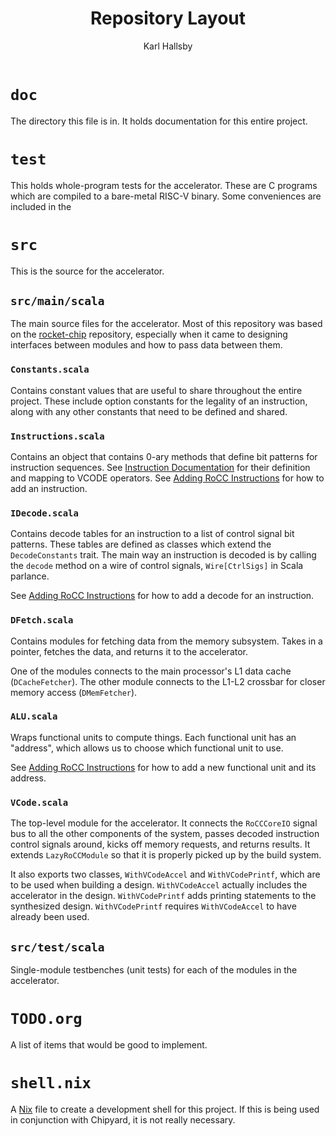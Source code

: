 #+TITLE: Repository Layout
#+AUTHOR: Karl Hallsby

* ~doc~
The directory this file is in.
It holds documentation for this entire project.

* ~test~
This holds whole-program tests for the accelerator.
These are C programs which are compiled to a bare-metal RISC-V binary.
Some conveniences are included in the

* ~src~
This is the source for the accelerator.

** ~src/main/scala~
The main source files for the accelerator.
Most of this repository was based on the [[https://github.com/chipsalliance/rocket-chip][rocket-chip]] repository, especially when it came to designing interfaces between modules and how to pass data between them.

*** ~Constants.scala~
Contains constant values that are useful to share throughout the entire project.
These include option constants for the legality of an instruction, along with any other constants that need to be defined and shared.

*** ~Instructions.scala~
Contains an object that contains 0-ary methods that define bit patterns for instruction sequences.
See [[file:Instructions.org][Instruction Documentation]] for their definition and mapping to VCODE operators.
See [[file:Adding_RoCC_Instruction.org][Adding RoCC Instructions]] for how to add an instruction.

*** ~IDecode.scala~
Contains decode tables for an instruction to a list of control signal bit patterns.
These tables are defined as classes which extend the ~DecodeConstants~ trait.
The main way an instruction is decoded is by calling the ~decode~ method on a wire of control signals, ~Wire[CtrlSigs]~ in Scala parlance.

See [[file:Adding_RoCC_Instruction.org][Adding RoCC Instructions]] for how to add a decode for an instruction.

*** ~DFetch.scala~
Contains modules for fetching data from the memory subsystem.
Takes in a pointer, fetches the data, and returns it to the accelerator.

One of the modules connects to the main processor's L1 data cache (~DCacheFetcher~).
The other module connects to the L1-L2 crossbar for closer memory access (~DMemFetcher~).

*** ~ALU.scala~
Wraps functional units to compute things.
Each functional unit has an "address", which allows us to choose which functional unit to use.

See [[file:Adding_RoCC_Instruction.org][Adding RoCC Instructions]] for how to add a new functional unit and its address.

*** ~VCode.scala~
The top-level module for the accelerator.
It connects the ~RoCCCoreIO~ signal bus to all the other components of the system, passes decoded instruction control signals around, kicks off memory requests, and returns results.
It extends ~LazyRoCCModule~ so that it is properly picked up by the build system.

It also exports two classes, ~WithVCodeAccel~ and ~WithVCodePrintf~, which are to be used when building a design.
~WithVCodeAccel~ actually includes the accelerator in the design.
~WithVCodePrintf~ adds printing statements to the synthesized design.
~WithVCodePrintf~ requires ~WithVCodeAccel~ to have already been used.

** ~src/test/scala~
Single-module testbenches (unit tests) for each of the modules in the accelerator.

* ~TODO.org~
A list of items that would be good to implement.

* ~shell.nix~
A [[https://nixos.org/][Nix]] file to create a development shell for this project.
If this is being used in conjunction with Chipyard, it is not really necessary.
